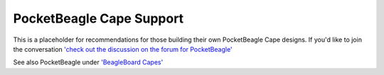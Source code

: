 .. _pocketbeagle_pocketcape_support:

PocketBeagle Cape Support
==========================

This is a placeholder for recommendations for those building their own
PocketBeagle Cape designs. If you'd like to join the conversation 
`'check out the discussion on the forum for PocketBeagle' <https://forum.beagleboard.org/t/pocketbeagle-headers/26861>`__

See also PocketBeagle under `'BeagleBoard Capes' <https://git.beagleboard.org/beagleboard/capes>`__